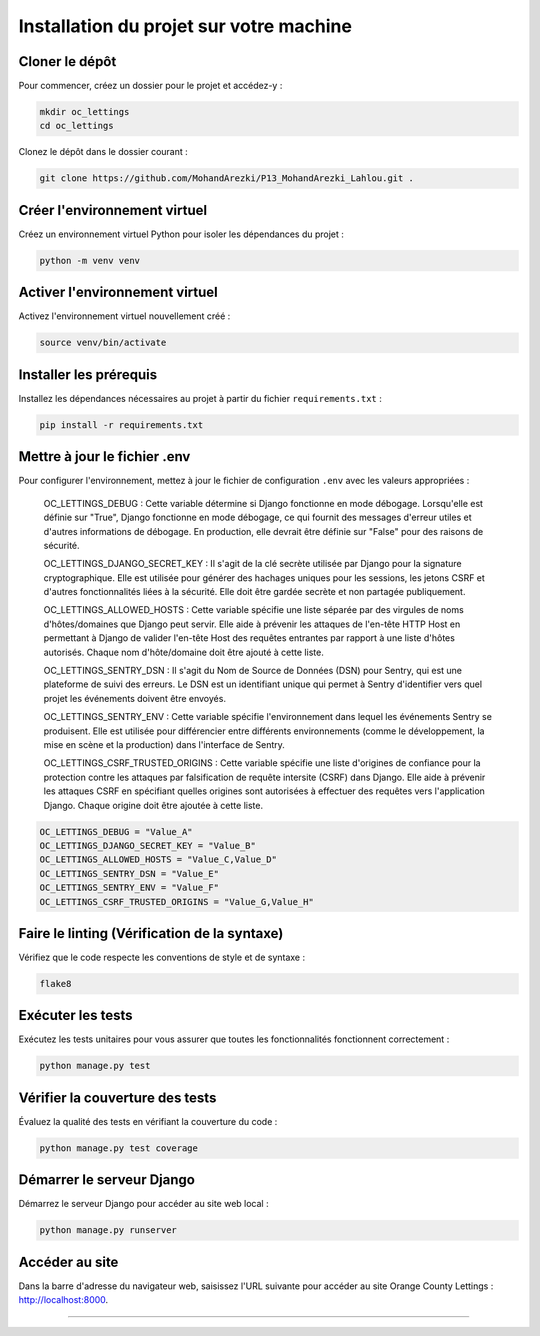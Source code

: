 Installation du projet sur votre machine
========================================

Cloner le dépôt
---------------

Pour commencer, créez un dossier pour le projet et accédez-y :

.. code-block:: shell

   mkdir oc_lettings
   cd oc_lettings

Clonez le dépôt dans le dossier courant :

.. code-block:: shell

   git clone https://github.com/MohandArezki/P13_MohandArezki_Lahlou.git .

Créer l'environnement virtuel
-----------------------------

Créez un environnement virtuel Python pour isoler les dépendances du projet :

.. code-block:: shell

   python -m venv venv

Activer l'environnement virtuel
-------------------------------

Activez l'environnement virtuel nouvellement créé :

.. code-block:: shell

   source venv/bin/activate

Installer les prérequis
-----------------------

Installez les dépendances nécessaires au projet à partir du fichier ``requirements.txt`` :

.. code-block:: shell

   pip install -r requirements.txt

Mettre à jour le fichier .env
-----------------------------

Pour configurer l'environnement, mettez à jour le fichier de configuration ``.env`` avec les valeurs appropriées :
    
    OC_LETTINGS_DEBUG : Cette variable détermine si Django fonctionne en mode débogage. Lorsqu'elle est définie sur "True", Django fonctionne en mode débogage, ce qui fournit des messages d'erreur utiles et d'autres informations de débogage. En production, elle devrait être définie sur "False" pour des raisons de sécurité.

    OC_LETTINGS_DJANGO_SECRET_KEY : Il s'agit de la clé secrète utilisée par Django pour la signature cryptographique. Elle est utilisée pour générer des hachages uniques pour les sessions, les jetons CSRF et d'autres fonctionnalités liées à la sécurité. Elle doit être gardée secrète et non partagée publiquement.

    OC_LETTINGS_ALLOWED_HOSTS : Cette variable spécifie une liste séparée par des virgules de noms d'hôtes/domaines que Django peut servir. Elle aide à prévenir les attaques de l'en-tête HTTP Host en permettant à Django de valider l'en-tête Host des requêtes entrantes par rapport à une liste d'hôtes autorisés. Chaque nom d'hôte/domaine doit être ajouté à cette liste.

    OC_LETTINGS_SENTRY_DSN : Il s'agit du Nom de Source de Données (DSN) pour Sentry, qui est une plateforme de suivi des erreurs. Le DSN est un identifiant unique qui permet à Sentry d'identifier vers quel projet les événements doivent être envoyés.

    OC_LETTINGS_SENTRY_ENV : Cette variable spécifie l'environnement dans lequel les événements Sentry se produisent. Elle est utilisée pour différencier entre différents environnements (comme le développement, la mise en scène et la production) dans l'interface de Sentry.

    OC_LETTINGS_CSRF_TRUSTED_ORIGINS : Cette variable spécifie une liste d'origines de confiance pour la protection contre les attaques par falsification de requête intersite (CSRF) dans Django. Elle aide à prévenir les attaques CSRF en spécifiant quelles origines sont autorisées à effectuer des requêtes vers l'application Django. Chaque origine doit être ajoutée à cette liste.

.. code-block:: shell

   OC_LETTINGS_DEBUG = "Value_A"
   OC_LETTINGS_DJANGO_SECRET_KEY = "Value_B"
   OC_LETTINGS_ALLOWED_HOSTS = "Value_C,Value_D"
   OC_LETTINGS_SENTRY_DSN = "Value_E"
   OC_LETTINGS_SENTRY_ENV = "Value_F"
   OC_LETTINGS_CSRF_TRUSTED_ORIGINS = "Value_G,Value_H"

Faire le linting (Vérification de la syntaxe)
---------------------------------------------

Vérifiez que le code respecte les conventions de style et de syntaxe :

.. code-block:: shell

   flake8

Exécuter les tests
------------------

Exécutez les tests unitaires pour vous assurer que toutes les fonctionnalités fonctionnent correctement :

.. code-block:: shell

   python manage.py test

Vérifier la couverture des tests
--------------------------------

Évaluez la qualité des tests en vérifiant la couverture du code :

.. code-block:: shell

   python manage.py test coverage

Démarrer le serveur Django
--------------------------

Démarrez le serveur Django pour accéder au site web local :

.. code-block:: shell

   python manage.py runserver

Accéder au site
---------------

Dans la barre d'adresse du navigateur web, saisissez l'URL suivante pour accéder au site Orange County Lettings : http://localhost:8000.

-------------------------------------
